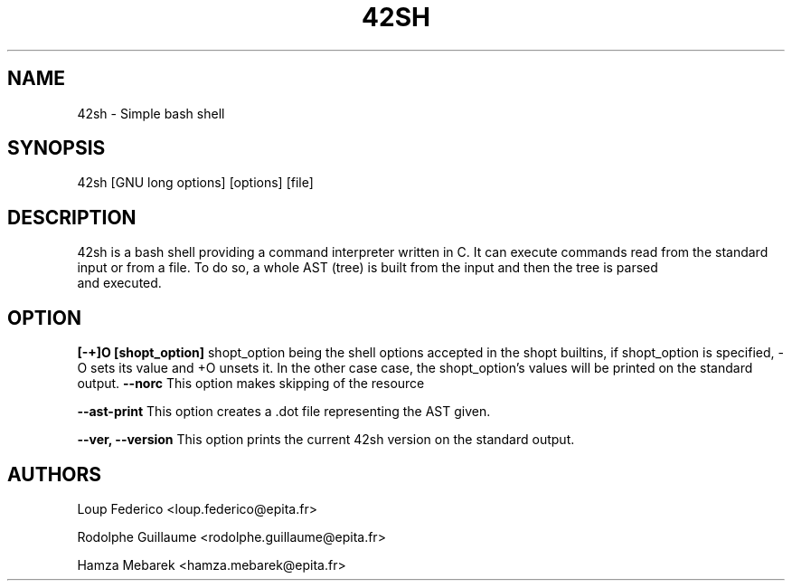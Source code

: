 .TH 42SH 1 "2017 December 10" "1.0" "General Commands Manual"
.SH NAME
42sh - Simple bash shell
.SH SYNOPSIS
42sh [GNU long options] [options] [file]
.SH DESCRIPTION
42sh is a bash shell providing a command interpreter written in C. It can
execute commands read from the standard input or from a file.
To do so, a whole AST (tree) is built from the input and then the tree is parsed
 and executed.
.SH OPTION
.B [-+]O [shopt_option]
shopt_option being the shell options accepted in the shopt builtins, if
shopt_option is specified, -O sets its value and +O unsets it. In the other case
case, the shopt_option's values will be printed on the standard output.
.B --norc
This option makes skipping of the resource

.B --ast-print
This option creates a .dot file representing the AST given.

.B --ver, --version
This option prints the current 42sh version on the standard output.
.SH AUTHORS
Loup Federico
<loup.federico@epita.fr>

Rodolphe Guillaume
<rodolphe.guillaume@epita.fr>

Hamza Mebarek
<hamza.mebarek@epita.fr>
